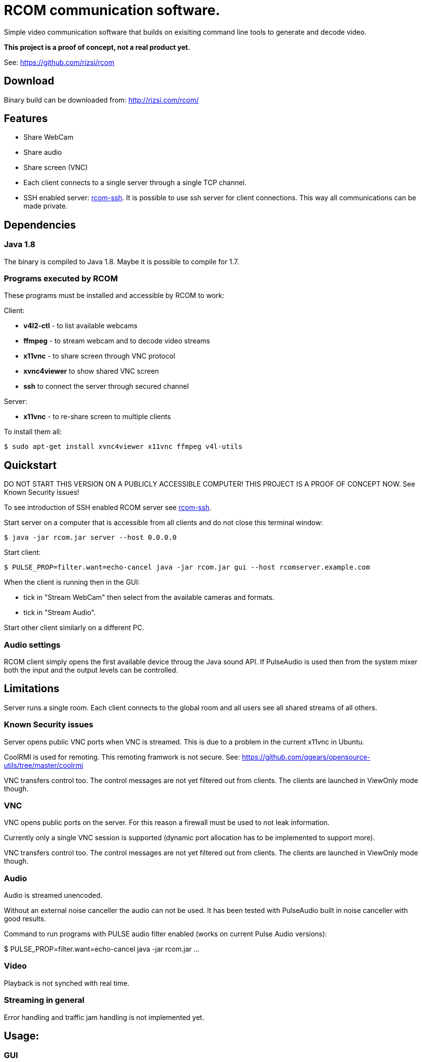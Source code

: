 = RCOM communication software.

Simple video communication software that builds on exisiting command line tools to generate and decode video.

*This project is a proof of concept, not a real product yet.*

See: https://github.com/rizsi/rcom

== Download

Binary build can be downloaded from: http://rizsi.com/rcom/

== Features

 * Share WebCam
 * Share audio
 * Share screen (VNC)
 * Each client connects to a single server through a single TCP channel.
 * SSH enabled server: link:rcom-ssh.asciidoc[rcom-ssh]. It is possible to use ssh server for client connections. This way all communications can be made private.

== Dependencies

=== Java 1.8

The binary is compiled to Java 1.8. Maybe it is possible to compile for 1.7.

=== Programs executed by RCOM

These programs must be installed and accessible by RCOM to work:

Client:

 * *v4l2-ctl* - to list available webcams
 * *ffmpeg* - to stream webcam and to decode video streams
 * *x11vnc* - to share screen through VNC protocol
 * *xvnc4viewer* to show shared VNC screen
 * *ssh* to connect the server through secured channel

Server:

 * *x11vnc* - to re-share screen to multiple clients

To install them all:

 $ sudo apt-get install xvnc4viewer x11vnc ffmpeg v4l-utils

== Quickstart

DO NOT START THIS VERSION ON A PUBLICLY ACCESSIBLE COMPUTER! THIS PROJECT IS A PROOF OF CONCEPT NOW. See Known Security issues!

To see introduction of SSH enabled RCOM server see link:rcom-ssh.asciidoc[rcom-ssh].

Start server on a computer that is accessible from all clients and do not close this terminal window:

 $ java -jar rcom.jar server --host 0.0.0.0

Start client:

 $ PULSE_PROP=filter.want=echo-cancel java -jar rcom.jar gui --host rcomserver.example.com
 
When the client is running then in the GUI:

 * tick in "Stream WebCam" then select from the available cameras and formats.
 * tick in "Stream Audio".

Start other client similarly on a different PC.

=== Audio settings

RCOM client simply opens the first available device throug the Java sound API. If PulseAudio is used then from the system mixer both the input and the output levels can be controlled.
 
== Limitations

Server runs a single room. Each client connects to the global room and all users see all shared streams of all others.

=== Known Security issues

Server opens public VNC ports when VNC is streamed. This is due to a problem in the current x11vnc in Ubuntu.

CoolRMI is used for remoting. This remoting framwork is not secure. See: https://github.com/qgears/opensource-utils/tree/master/coolrmi

VNC transfers control too. The control messages are not yet filtered out from clients. The clients are launched in ViewOnly mode though.


=== VNC

VNC opens public ports on the server. For this reason a firewall must be used to not leak information.

Currently only a single VNC session is supported (dynamic port allocation has to be implemented to support more).

VNC transfers control too. The control messages are not yet filtered out from clients. The clients are launched in ViewOnly mode though.

=== Audio

Audio is streamed unencoded.

Without an external noise canceller the audio can not be used. It has been tested with PulseAudio built in noise canceller with good results.

Command to run programs with PULSE audio filter enabled (works on current Pulse Audio versions):

$ PULSE_PROP=filter.want=echo-cancel java -jar rcom.jar ...

=== Video

Playback is not synched with real time.

=== Streaming in general

Error handling and traffic jam handling is not implemented yet.



== Usage:

=== GUI

 $ java -jar rcom.jar gui [...arguments...]

----
Option                          Description                           
------                          -----------                           
--disablePulseEchoCancellation  By default the program sets:          
                                  PULSE_PROP="filter.want=echo-cancel"
                                  it can be disabled using this flag. 
--host                          Raw TCP connect to this server.       
                                  (default: localhost)                
--port <Integer>                Raw TCP connect to this server.       
                                  (default: 9643)                     
--ssh                           SSH connection string to connect to   
                                  server. Disables raw TCP connection 
                                  and overrides host and port if      
                                  present.                            
----

=== Server

 $ java -jar rcom.jar server [...arguments...]

----
Option             Description                            
------             -----------                            
--authFile <File>  ~/.ssh/authorized_keys file target to  
                     generate by the program. (If this,   
                     keyDir and connectCommand is present 
                     then this file is periodically       
                     updated with the authorized users.)  
--connectCommand   Command to execute to connect ssh      
                     clients to the server. User name is  
                     appended to this command and it will 
                     be the command executed by the ssh   
                     server for the connected clients.    
                     (default: java -jar /home/rcom/video.
                     jar connect --user)                  
--disableServer    Do not execute the server. Can be used 
                     to only run the auth file updater    
                     mechanism.                           
--host             Host to bind the server port to        
                     (default: localhost)                 
--keyDir <File>    Folder where the authorized users .pub 
                     identifiers are found. (Similar to   
                     gitolite configuration keydir)       
--port <Integer>   Port to bind the server port to        
                     (default: 9643)                      
----

=== Connect

Connect mode is used by ssh server only to connect stdin and stdout to the server TCP port. This mode also sends the authorized (ssh) user name to the server.
 
 $ java -jar rcom.jar connect [...arguments...]");

----
Option            Description                           
------            -----------                           
--host            Connect to this RCOM server. (default:
                    localhost)                          
--port <Integer>  Connect to this RCOM server. (default:
                    9643)                               
--user            This is the authenticated user who is 
                    now connected to the server.        
----

=== Command line client

For testing purpose only

 $ java -jar rcom.jar client [...arguments...]

----
Option                          Description                           
------                          -----------                           
--audio                         Stream microphone audio source when   
                                  connected to the server.            
--disablePulseEchoCancellation  By default the program sets:          
                                  PULSE_PROP="filter.want=echo-cancel"
                                  it can be disabled using this flag. 
--disableStdinMessaging         Do not use stdin as message source.   
--host                          Raw TCP connect to this server.       
                                  (default: localhost)                
--port <Integer>                Raw TCP connect to this server.       
                                  (default: 9643)                     
--ssh                           SSH connection string to connect to   
                                  server. Disables raw TCP connection 
                                  and overrides host and port if      
                                  present.                            
--vnc                           Stream screen as VNC session when     
                                  connected to the server.            
--webcam                        Stream webcam video source when       
                                  connected to the server.            
----

== Build

RCOM is developed using Eclipse. This project and all dependencies must be imported into Eclipse.

Dependencies are:

 * hu.qgears.commons - https://github.com/qgears/opensource-utils/tree/master/commons/hu.qgears.commons
 * hu.qgears.coolrmi - https://github.com/qgears/opensource-utils/tree/master/coolrmi
 * hu.qgears.rtemplate.runtime - https://github.com/qgears/rtemplate

They are maintained in a single repository, the latest master branch version was used during development.

The executable jar can be exported from within Eclipse.

